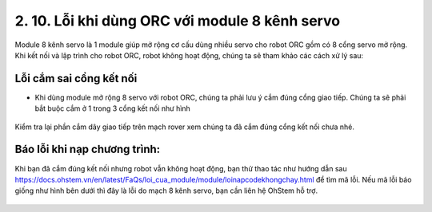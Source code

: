 2. 10. Lỗi khi dùng ORC với module 8 kênh servo
==================

Module 8 kênh servo là 1 module giúp mở rộng cơ cấu dùng nhiều servo cho robot ORC gồm có 8 cổng servo mở rộng. Khi kết nối và lập trình cho robot ORC, robot không hoạt động, chúng ta sẽ tham khảo các cách xử lý sau:

**Lỗi cắm sai cổng kết nối**
-------
- Khi dùng module mở rộng 8 servo với robot ORC, chúng ta phải lưu ý cắm đúng cổng giao tiếp. Chúng ta sẽ phải bắt buộc cắm ở 1 trong 3 cổng kết nối như hình

..  figure:: images/loi8kenhservo01.png
    :scale: 100%
    :align: center 
Kiểm tra lại phần cắm dây giao tiếp trên mạch rover xem chúng ta đã cắm đúng cổng kết nối chưa nhé.

**Báo lỗi khi nạp chương trình**:
------
Khi bạn đã cắm đúng kết nối nhưng robot vẫn không hoạt động, bạn thử thao tác như hướng dẫn sau https://docs.ohstem.vn/en/latest/FaQs/loi_cua_module/module/loinapcodekhongchay.html để tìm mã lỗi.
Nếu mã lỗi báo giống như hình bên dưới thì đây là lỗi do mạch 8 kênh servo, bạn cần liên hệ OhStem hỗ trợ.

..  figure:: images/loi8kenhservo02.png
    :scale: 100%
    :align: center 